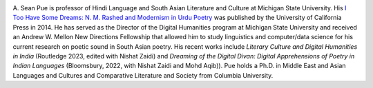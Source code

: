 .. title: About
.. slug: index
.. date: 2018-11-13 14:51:09 UTC-05:00
.. tags:
.. category:
.. link:
.. description:
.. type: text

.. image:: /files/pue_headshot_02.jpg
   :height: 450 px
   :width: 300 px
   :scale: 50 %
   :alt: Headshot of A. Sean Pue
   :align: right

A. Sean Pue is professor of Hindi Language and South Asian
Literature and Culture at Michigan State University.  His
`I Too Have Some Dreams: N.
M. Rashed and Modernism in Urdu Poetry
<http://www.ucpress.edu/book.php?isbn=9780520283107>`_
was published by the University of California Press in 2014.
He has served as the Director of the Digital Humanities program at
Michigan State University and received an Andrew W. Mellon New
Directions Fellowship that allowed him to study linguistics and
computer/data science for his current research on poetic sound in South Asian
poetry. His recent works include *Literary Culture and Digital Humanities in India* (Routledge 2023, edited with Nishat Zaidi) and *Dreaming of the Digital Divan: Digital
Apprehensions of Poetry in Indian Languages* (Bloomsbury, 2022, with Nishat Zaidi and Mohd Aqib)).
Pue holds a Ph.D. in Middle East and Asian Languages and Cultures
and Comparative Literature and Society from Columbia University.
